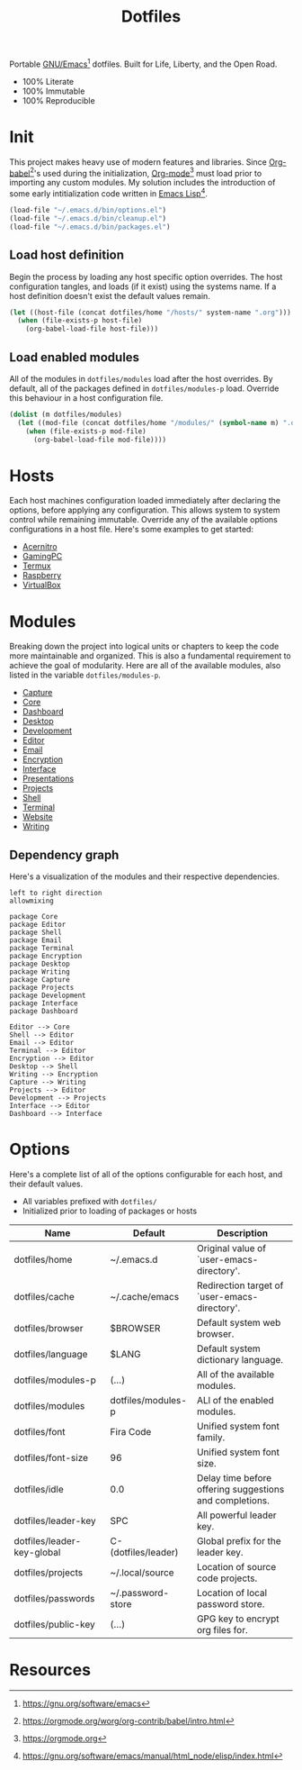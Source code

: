 #+TITLE: Dotfiles
#+AUTHOR: Christopher James Hayward
#+EMAIL: chris@chrishayward.xyz

#+PROPERTY: header-args:emacs-lisp :tangle init.el :comments org
#+PROPERTY: header-args            :results silent :eval no-export

#+OPTIONS: num:nil toc:nil todo:nil tasks:nil tags:nil
#+OPTIONS: skip:nil author:nil email:nil creator:nil timestamp:nil

#+ATTR_ORG:   :width 420px
#+ATTR_HTML:  :width 420px
#+ATTR_LATEX: :width 420px
[[./docs/images/desktop-alt.png]]

Portable [[https://gnu.org/software/emacs][GNU/Emacs]][fn:1] dotfiles. Built for Life, Liberty, and the Open Road.

+ 100% Literate
+ 100% Immutable
+ 100% Reproducible

* Init

This project makes heavy use of modern features and libraries. Since [[https://orgmode.org/worg/org-contrib/babel/intro.html][Org-babel]][fn:2]'s used during the initialization, [[https://orgmode.org][Org-mode]][fn:3] must load prior to importing any custom modules. My solution includes the introduction of some early intitialization code written in [[https://gnu.org/software/emacs/manual/html_node/elisp/index.html][Emacs Lisp]][fn:4].

#+begin_src emacs-lisp
(load-file "~/.emacs.d/bin/options.el")
(load-file "~/.emacs.d/bin/cleanup.el")
(load-file "~/.emacs.d/bin/packages.el")
#+end_src

** Load host definition

Begin the process by loading any host specific option overrides. The host configuration tangles, and loads (if it exist) using the systems name. If a host definition doesn't exist the default values remain. 

#+begin_src emacs-lisp
(let ((host-file (concat dotfiles/home "/hosts/" system-name ".org")))
  (when (file-exists-p host-file)
    (org-babel-load-file host-file)))
#+end_src

** Load enabled modules

All of the modules in ~dotfiles/modules~ load after the host overrides. By default, all of the packages defined in ~dotfiles/modules-p~ load. Override this behaviour in a host configuration file.

#+begin_src emacs-lisp
(dolist (m dotfiles/modules)
  (let ((mod-file (concat dotfiles/home "/modules/" (symbol-name m) ".org")))
    (when (file-exists-p mod-file)
      (org-babel-load-file mod-file))))
#+end_src

* Hosts

Each host machines configuration loaded immediately after declaring the options, before applying any configuration. This allows system to system control while remaining immutable. Override any of the available options configurations in a host file. Here's some examples to get started:

+ [[file:hosts/acernitro.org][Acernitro]]
+ [[file:hosts/gamingpc.org][GamingPC]]
+ [[file:hosts/localhost.org][Termux]]
+ [[file:hosts/raspberry.org][Raspberry]]
+ [[file:hosts/virtualbox.org][VirtualBox]] 

* Modules

Breaking down the project into logical units or chapters to keep the code more maintainable and organized. This is also a fundamental requirement to achieve the goal of modularity. Here are all of the available modules, also listed in the variable ~dotfiles/modules-p~. 

+ [[file:modules/capture.org][Capture]]
+ [[file:modules/core.org][Core]] 
+ [[file:modules/dashboard.org][Dashboard]] 
+ [[file:modules/desktop.org][Desktop]] 
+ [[file:modules/development.org][Development]] 
+ [[file:modules/editor.org][Editor]] 
+ [[file:modules/email.org][Email]] 
+ [[file:modules/encryption.org][Encryption]] 
+ [[file:modules/interface.org][Interface]] 
+ [[file:modules/presentations.org][Presentations]] 
+ [[file:modules/projects.org][Projects]] 
+ [[file:modules/shell.org][Shell]] 
+ [[file:modules/terminal.org][Terminal]]
+ [[file:modules/website.org][Website]] 
+ [[file:modules/writing.org][Writing]] 

** Dependency graph

Here's a visualization of the modules and their respective dependencies.

#+begin_src plantuml :file docs/images/modules.png
left to right direction
allowmixing

package Core
package Editor
package Shell
package Email
package Terminal
package Encryption
package Desktop
package Writing
package Capture
package Projects
package Development
package Interface
package Dashboard

Editor --> Core
Shell --> Editor
Email --> Editor
Terminal --> Editor
Encryption --> Editor
Desktop --> Shell
Writing --> Encryption
Capture --> Writing
Projects --> Editor
Development --> Projects
Interface --> Editor
Dashboard --> Interface
#+end_src

[[./docs/images/modules.png]]

* Options

Here's a complete list of all of the options configurable for each host, and their default values. 

+ All variables prefixed with ~dotfiles/~
+ Initialized prior to loading of packages or hosts

| Name                       | Default             | Description                                             |
|----------------------------+---------------------+---------------------------------------------------------|
| dotfiles/home              | ~/.emacs.d          | Original value of `user-emacs-directory'.               |
| dotfiles/cache             | ~/.cache/emacs      | Redirection target of `user-emacs-directory'.           |
|----------------------------+---------------------+---------------------------------------------------------|
| dotfiles/browser           | $BROWSER            | Default system web browser.                             |
| dotfiles/language          | $LANG               | Default system dictionary language.                     |
|----------------------------+---------------------+---------------------------------------------------------|
| dotfiles/modules-p         | (...)               | All of the available modules.                           |
| dotfiles/modules           | dotfiles/modules-p  | ALl of the enabled modules.                             |
|----------------------------+---------------------+---------------------------------------------------------|
| dotfiles/font              | Fira Code           | Unified system font family.                             |
| dotfiles/font-size         | 96                  | Unified system font size.                               |
|----------------------------+---------------------+---------------------------------------------------------|
| dotfiles/idle              | 0.0                 | Delay time before offering suggestions and completions. |
|----------------------------+---------------------+---------------------------------------------------------|
| dotfiles/leader-key        | SPC                 | All powerful leader key.                                |
| dotfiles/leader-key-global | C-(dotfiles/leader) | Global prefix for the leader key.                       |
|----------------------------+---------------------+---------------------------------------------------------|
| dotfiles/projects          | ~/.local/source     | Location of source code projects.                       |
| dotfiles/passwords         | ~/.password-store   | Location of local password store.                       |
|----------------------------+---------------------+---------------------------------------------------------|
| dotfiles/public-key        | (...)               | GPG key to encrypt org files for.                       |

* Resources

[fn:1] https://gnu.org/software/emacs
[fn:2] https://orgmode.org/worg/org-contrib/babel/intro.html
[fn:3] https://orgmode.org
[fn:4] https://gnu.org/software/emacs/manual/html_node/elisp/index.html
[fn:5] https://en.wikipedia.org/wiki/Chicken_or_the_egg
